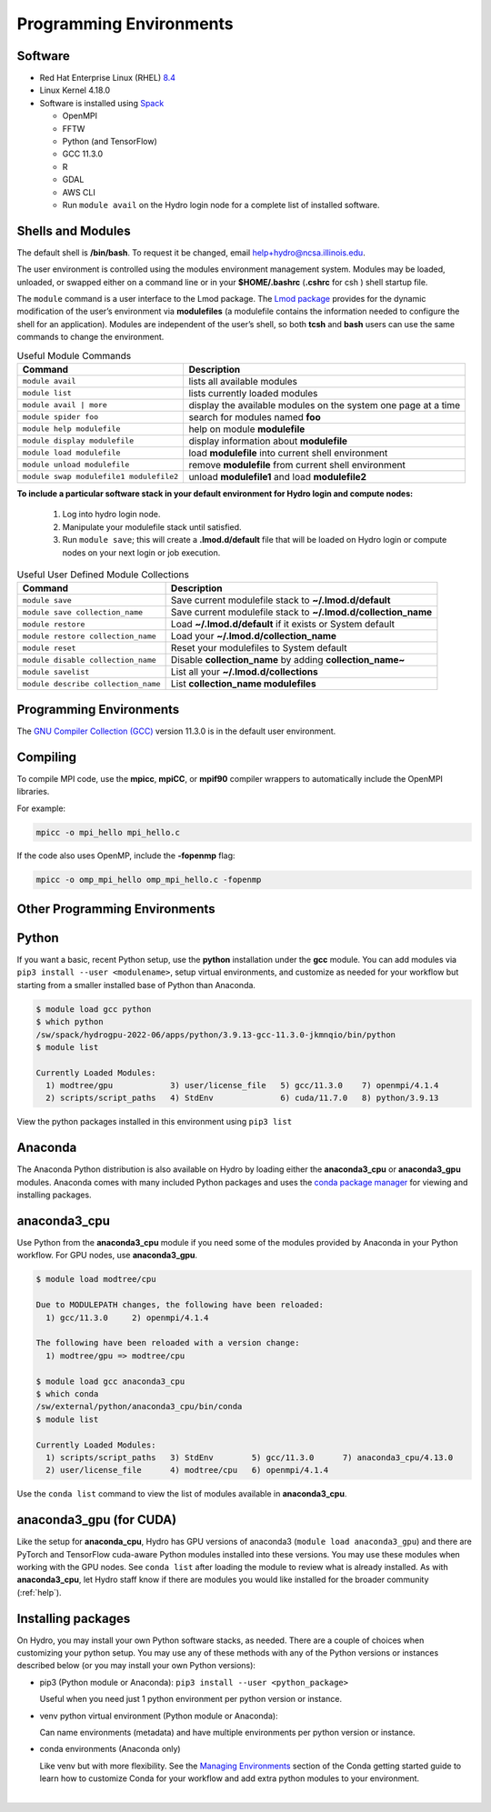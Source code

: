 .. _prog_env:

Programming Environments
=========================

.. _software:

Software
-------------

- Red Hat Enterprise Linux (RHEL) `8.4 <https://access.redhat.com/documentation/en-us/red_hat_enterprise_linux/8/html/8.4_release_notes/index>`_
- Linux Kernel 4.18.0
- Software is installed using `Spack <https://spack.io>`_
      
  - OpenMPI
  - FFTW
  - Python (and TensorFlow)
  - GCC 11.3.0
  - R
  - GDAL
  - AWS CLI
  - Run ``module avail`` on the Hydro login node for a complete list of installed software.

.. _shells-modules:

Shells and Modules
---------------------------

The default shell is **/bin/bash**. To request it be changed, email help+hydro@ncsa.illinois.edu. 

The user environment is controlled using the modules environment management system. 
Modules may be loaded, unloaded, or swapped either on a command line or in your **$HOME/.bashrc** (**.cshrc** for csh ) shell startup file.

The ``module`` command is a user interface to the Lmod package. 
The `Lmod package <https://lmod.readthedocs.io/en/latest/010_user.html>`_ provides for the dynamic modification of the user’s environment via **modulefiles** (a modulefile contains the information needed to configure the shell for an application). 
Modules are independent of the user’s shell, so both **tcsh** and **bash** users can use the same commands to change the environment.

.. table:: Useful Module Commands

   =========================================== ==========================
   Command                                     Description                      
   =========================================== ==========================
   ``module avail``                            lists all available modules      
   ``module list``                             lists currently loaded modules
   ``module avail | more``		           display the available modules on the system one page at a time
   ``module spider foo``                       search for modules named **foo**     
   ``module help modulefile``                  help on module **modulefile**        
   ``module display modulefile``               display information about **modulefile**      
   ``module load modulefile``                  load **modulefile** into current shell environment     
   ``module unload modulefile``                remove **modulefile** from current shell environment  
   ``module swap modulefile1 modulefile2``     unload **modulefile1** and load **modulefile2**  
   =========================================== ==========================

**To include a particular software stack in your default environment for Hydro login and compute nodes:**

  #. Log into hydro login node. 
  #. Manipulate your modulefile stack until satisfied. 
  #. Run ``module save``; this will create a **.lmod.d/default** file that will be loaded on Hydro login or compute nodes on your next login or job execution.

.. table:: Useful User Defined Module Collections

   ==================================== =======================
   Command                              Description                      
   ==================================== =======================
   ``module save``                      Save current modulefile stack to **~/.lmod.d/default** 
   ``module save collection_name``      Save current modulefile stack to **~/.lmod.d/collection_name**
   ``module restore``                   Load **~/.lmod.d/default** if it exists or System default    
   ``module restore collection_name``   Load your **~/.lmod.d/collection_name**                       
   ``module reset``                     Reset your modulefiles to System default 
   ``module disable collection_name``   Disable **collection_name** by adding **collection_name~**      
   ``module savelist``                  List all your **~/.lmod.d/collections**                   
   ``module describe collection_name``  List **collection_name modulefiles** 
   ==================================== =======================


Programming Environments
------------------------------

The `GNU Compiler Collection (GCC) <https://gcc.gnu.org>`_ version 11.3.0 is in the default user environment. 

.. _compiling:

Compiling
------------

To compile MPI code, use the **mpicc**, **mpiCC**, or **mpif90** compiler wrappers to automatically include the OpenMPI libraries.

For example:

.. code-block::

   mpicc -o mpi_hello mpi_hello.c

If the code also uses OpenMP, include the **-fopenmp** flag:

.. code-block::

   mpicc -o omp_mpi_hello omp_mpi_hello.c -fopenmp


Other Programming Environments
--------------------------------

.. _python:

Python
---------

If you want a basic, recent Python setup, use the **python** installation under the **gcc** module. You can add modules via ``pip3 install --user <modulename>``, setup virtual environments, and customize as needed for your workflow but starting from a smaller installed base of Python than Anaconda.

.. code-block::

   $ module load gcc python
   $ which python
   /sw/spack/hydrogpu-2022-06/apps/python/3.9.13-gcc-11.3.0-jkmnqio/bin/python
   $ module list

   Currently Loaded Modules:
     1) modtree/gpu            3) user/license_file   5) gcc/11.3.0    7) openmpi/4.1.4
     2) scripts/script_paths   4) StdEnv              6) cuda/11.7.0   8) python/3.9.13

View the python packages installed in this environment using ``pip3 list``

Anaconda
--------

The Anaconda Python distribution is also available on Hydro by loading either the **anaconda3_cpu** or **anaconda3_gpu** modules. Anaconda comes with many included Python packages and uses the `conda package manager <https://docs.conda.io/en/latest/>`_ for viewing and installing packages. 

anaconda3_cpu
---------------

Use Python from the **anaconda3_cpu** module if you need some of the modules provided by Anaconda in your Python workflow.  For GPU nodes, use **anaconda3_gpu**.

.. code-block::

   $ module load modtree/cpu

   Due to MODULEPATH changes, the following have been reloaded:
     1) gcc/11.3.0     2) openmpi/4.1.4

   The following have been reloaded with a version change:
     1) modtree/gpu => modtree/cpu

   $ module load gcc anaconda3_cpu
   $ which conda
   /sw/external/python/anaconda3_cpu/bin/conda
   $ module list

   Currently Loaded Modules:
     1) scripts/script_paths   3) StdEnv        5) gcc/11.3.0      7) anaconda3_cpu/4.13.0
     2) user/license_file      4) modtree/cpu   6) openmpi/4.1.4

Use the ``conda list`` command to view the list of modules available in **anaconda3_cpu**.

anaconda3_gpu (for CUDA)
------------------------

Like the setup for **anaconda_cpu**, Hydro has GPU versions of anaconda3 (``module load anaconda3_gpu``) and there are PyTorch and TensorFlow cuda-aware Python modules installed into these versions.  You may use these modules when working with the GPU nodes. See ``conda list`` after loading the module to review what is already installed. As with **anaconda3_cpu**, let Hydro staff know if there are modules you would like installed for the broader community (:ref:`help`).

Installing packages
-------------------- 

On Hydro, you may install your own Python software stacks, as needed. There are a couple of choices when customizing your python setup.  You may use any of these methods with any of the Python versions or instances described below (or you may install your own Python versions):

- pip3 (Python module or Anaconda): ``pip3 install --user <python_package>``

  Useful when you need just 1 python environment per python version or instance.

- venv python virtual environment (Python module or Anaconda):

  Can name environments (metadata) and have multiple environments per python version or instance.

- conda environments  (Anaconda only)

  Like venv but with more flexibility. See the `Managing Environments <https://conda.io/projects/conda/en/latest/user-guide/tasks/manage-environments.html>`_ section of the Conda getting started guide to learn how to customize Conda for your workflow and add extra python modules to your environment.

|
